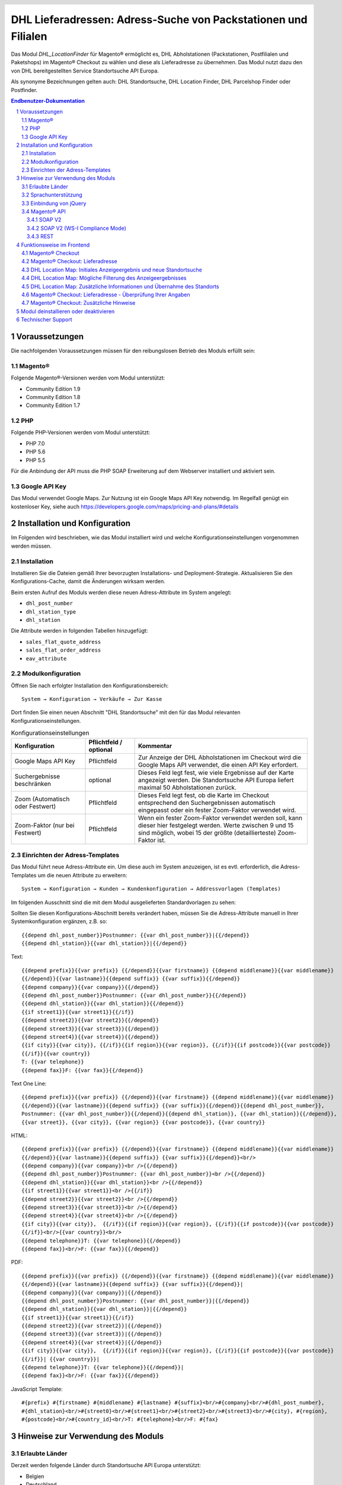 .. |date| date:: %d/%m/%Y
.. |year| date:: %Y

.. footer::
   .. class:: footertable

   +-------------------------+-------------------------+
   | Stand: |date|           | .. class:: rightalign   |
   |                         |                         |
   |                         | ###Page###/###Total###  |
   +-------------------------+-------------------------+

.. header::
   .. image:: images/dhl.jpg
      :width: 4.5cm
      :height: 1.2cm
      :align: right

.. sectnum::

===============================================================
DHL Lieferadressen: Adress-Suche von Packstationen und Filialen
===============================================================

Das Modul *DHL_LocationFinder* für Magento® ermöglicht es, DHL Abholstationen (Packstationen, Postfilialen und Paketshops) im
Magento® Checkout zu wählen und diese als Lieferadresse zu übernehmen. Das Modul nutzt dazu den von DHL bereitgestellten
Service Standortsuche API Europa.

Als synonyme Bezeichnungen gelten auch: DHL Standortsuche, DHL Location Finder, DHL Parcelshop Finder oder Postfinder.

.. contents:: Endbenutzer-Dokumentation

.. raw:: pdf

   PageBreak

Voraussetzungen
===============

Die nachfolgenden Voraussetzungen müssen für den reibungslosen Betrieb des Moduls erfüllt sein:

Magento®
--------

Folgende Magento®-Versionen werden vom Modul unterstützt:

- Community Edition 1.9
- Community Edition 1.8
- Community Edition 1.7

PHP
---

Folgende PHP-Versionen werden vom Modul unterstützt:

- PHP 7.0
- PHP 5.6
- PHP 5.5

Für die Anbindung der API muss die PHP SOAP Erweiterung auf dem Webserver installiert und aktiviert sein.

Google API Key
--------------

Das Modul verwendet Google Maps. Zur Nutzung ist ein Google Maps API Key notwendig. Im Regelfall genügt ein
kostenloser Key, siehe auch https://developers.google.com/maps/pricing-and-plans/#details

.. raw:: pdf

   PageBreak

Installation und Konfiguration
==============================

Im Folgenden wird beschrieben, wie das Modul installiert wird und welche
Konfigurationseinstellungen vorgenommen werden müssen.

Installation
------------

Installieren Sie die Dateien gemäß Ihrer bevorzugten Installations- und
Deployment-Strategie. Aktualisieren Sie den Konfigurations-Cache, damit die
Änderungen wirksam werden.

Beim ersten Aufruf des Moduls werden diese neuen Adress-Attribute im System angelegt:

- ``dhl_post_number``
- ``dhl_station_type``
- ``dhl_station``

Die Attribute werden in folgenden Tabellen hinzugefügt:

- ``sales_flat_quote_address``
- ``sales_flat_order_address``
- ``eav_attribute``

Modulkonfiguration
------------------

Öffnen Sie nach erfolgter Installation den Konfigurationsbereich:

::

    System → Konfiguration → Verkäufe → Zur Kasse

Dort finden Sie einen neuen Abschnitt "DHL Standortsuche" mit den für das Modul
relevanten Konfigurationseinstellungen.

.. list-table:: Konfigurationseinstellungen
   :widths: 3 2 7
   :header-rows: 1

   * - Konfiguration
     - Pflichtfeld / optional
     - Kommentar
   * - Google Maps API Key
     - Pflichtfeld
     - Zur Anzeige der DHL Abholstationen im Checkout wird die Google Maps API
       verwendet, die einen API Key erfordert.
   * - Suchergebnisse beschränken
     - optional
     - Dieses Feld legt fest, wie viele Ergebnisse auf der Karte angezeigt werden.
       Die Standortsuche API Europa liefert maximal 50 Abholstationen zurück.
   * - Zoom (Automatisch oder Festwert)
     - Pflichtfeld
     - Dieses Feld legt fest, ob die Karte im Checkout entsprechend den
       Suchergebnissen automatisch eingepasst oder ein fester Zoom-Faktor verwendet wird.
   * - Zoom-Faktor (nur bei Festwert)
     - Pflichtfeld
     - Wenn ein fester Zoom-Faktor verwendet werden soll, kann dieser hier
       festgelegt werden. Werte zwischen 9 und 15 sind möglich, wobei 15 der
       größte (detaillierteste) Zoom-Faktor ist.

.. raw:: pdf

   PageBreak

Einrichten der Adress-Templates
-------------------------------

Das Modul führt neue Adress-Attribute ein. Um diese auch im System anzuzeigen, ist es
evtl. erforderlich, die Adress-Templates um die neuen Attribute zu erweitern:

::

    System → Konfiguration → Kunden → Kundenkonfiguration → Addressvorlagen (Templates)

Im folgenden Ausschnitt sind die mit dem Modul ausgelieferten Standardvorlagen zu sehen:

.. image:: images/address-templates-clip.png
   :width: 16.5cm

Sollten Sie diesen Konfigurations-Abschnitt bereits verändert haben, müssen Sie
die Adress-Attribute manuell in Ihrer Systemkonfiguration ergänzen, z.B. so:

::

    {{depend dhl_post_number}}Postnummer: {{var dhl_post_number}}|{{/depend}}
    {{depend dhl_station}}{{var dhl_station}}|{{/depend}}

.. raw:: pdf

   PageBreak

Text:

::

    {{depend prefix}}{{var prefix}} {{/depend}}{{var firstname}} {{depend middlename}}{{var middlename}}
    {{/depend}}{{var lastname}}{{depend suffix}} {{var suffix}}{{/depend}}
    {{depend company}}{{var company}}{{/depend}}
    {{depend dhl_post_number}}Postnummer: {{var dhl_post_number}}{{/depend}}
    {{depend dhl_station}}{{var dhl_station}}{{/depend}}
    {{if street1}}{{var street1}}{{/if}}
    {{depend street2}}{{var street2}}{{/depend}}
    {{depend street3}}{{var street3}}{{/depend}}
    {{depend street4}}{{var street4}}{{/depend}}
    {{if city}}{{var city}}, {{/if}}{{if region}}{{var region}}, {{/if}}{{if postcode}}{{var postcode}}
    {{/if}}{{var country}}
    T: {{var telephone}}
    {{depend fax}}F: {{var fax}}{{/depend}}

Text One Line:

::

    {{depend prefix}}{{var prefix}} {{/depend}}{{var firstname}} {{depend middlename}}{{var middlename}}
    {{/depend}}{{var lastname}}{{depend suffix}} {{var suffix}}{{/depend}}{{depend dhl_post_number}},
    Postnummer: {{var dhl_post_number}}{{/depend}}{{depend dhl_station}}, {{var dhl_station}}{{/depend}},
    {{var street}}, {{var city}}, {{var region}} {{var postcode}}, {{var country}}

HTML:

::

    {{depend prefix}}{{var prefix}} {{/depend}}{{var firstname}} {{depend middlename}}{{var middlename}}
    {{/depend}}{{var lastname}}{{depend suffix}} {{var suffix}}{{/depend}}<br/>
    {{depend company}}{{var company}}<br />{{/depend}}
    {{depend dhl_post_number}}Postnummer: {{var dhl_post_number}}<br />{{/depend}}
    {{depend dhl_station}}{{var dhl_station}}<br />{{/depend}}
    {{if street1}}{{var street1}}<br />{{/if}}
    {{depend street2}}{{var street2}}<br />{{/depend}}
    {{depend street3}}{{var street3}}<br />{{/depend}}
    {{depend street4}}{{var street4}}<br />{{/depend}}
    {{if city}}{{var city}},  {{/if}}{{if region}}{{var region}}, {{/if}}{{if postcode}}{{var postcode}}
    {{/if}}<br/>{{var country}}<br/>
    {{depend telephone}}T: {{var telephone}}{{/depend}}
    {{depend fax}}<br/>F: {{var fax}}{{/depend}}

PDF:

::

    {{depend prefix}}{{var prefix}} {{/depend}}{{var firstname}} {{depend middlename}}{{var middlename}}
    {{/depend}}{{var lastname}}{{depend suffix}} {{var suffix}}{{/depend}}|
    {{depend company}}{{var company}}|{{/depend}}
    {{depend dhl_post_number}}Postnummer: {{var dhl_post_number}}|{{/depend}}
    {{depend dhl_station}}{{var dhl_station}}|{{/depend}}
    {{if street1}}{{var street1}}{{/if}}
    {{depend street2}}{{var street2}}|{{/depend}}
    {{depend street3}}{{var street3}}|{{/depend}}
    {{depend street4}}{{var street4}}|{{/depend}}
    {{if city}}{{var city}},  {{/if}}{{if region}}{{var region}}, {{/if}}{{if postcode}}{{var postcode}}
    {{/if}}| {{var country}}|
    {{depend telephone}}T: {{var telephone}}{{/depend}}|
    {{depend fax}}<br/>F: {{var fax}}{{/depend}}

JavaScript Template:

::

    #{prefix} #{firstname} #{middlename} #{lastname} #{suffix}<br/>#{company}<br/>#{dhl_post_number},
    #{dhl_station}<br/>#{street0}<br/>#{street1}<br/>#{street2}<br/>#{street3}<br/>#{city}, #{region},
    #{postcode}<br/>#{country_id}<br/>T: #{telephone}<br/>F: #{fax}

.. raw:: pdf

   PageBreak

Hinweise zur Verwendung des Moduls
==================================

Erlaubte Länder
---------------

Derzeit werden folgende Länder durch Standortsuche API Europa unterstützt:

- Belgien
- Deutschland
- Niederlande
- Österreich
- Polen
- Slowakei
- Tschechien

Somit sind bei der Standortsuche im Checkout auch nur diese Länder verfügbar (oder weniger, je nach
Shop-Konfiguration).

Sprachunterstützung
-------------------

Das Modul unterstützt die Lokalisierungen ``en_US`` und ``de_DE``. Die Übersetzungen sind in den
CSV-Übersetzungsdateien gepflegt und somit auch durch Dritt-Module anpassbar.

Einbindung von jQuery
---------------------

Das im Modul verwendete DHL Location Maps Plugin *Store Locator* basiert auf der JavaScript-Bibliothek
jQuery. Diese wird durch die Template-Datei ``base/default/template/dhl_locationfinder/page/html/head.phtml``
eingebunden.

jQuery wird jedoch *nicht* eingebunden bei Verwendung des *RWD*-Themes. Sollten Sie ein angepasstes
Theme einsetzen, das bereits jQuery ausliefert, übernehmen Sie bitte die Datei
``rwd/default/template/dhl_locationfinder/page/html/head.phtml`` in Ihr eigenes Theme.

.. raw:: pdf

   PageBreak

Magento® API
------------

Die vom Modul im System angelegten Adressattribute sind für die Verwendung in Drittsystemen über
die Magento® API abrufbar.

SOAP V2
~~~~~~~

::

    $result = $proxy->salesOrderInfo($sessionId, $incrementId);
    var_dump($result->shipping_address);

SOAP V2 (WS-I Compliance Mode)
~~~~~~~~~~~~~~~~~~~~~~~~~~~~~~

::

    $result = $proxy->salesOrderInfo((object)array(
        'sessionId' => $sessionId->result,
        'orderIncrementId' => $incrementId,
    ));
    var_dump($result->result->shipping_address);

REST
~~~~

::

    curl --get \
        -H 'Accept: application/xml' \
        -H 'Authorization: [OAuth Header] \
        "https://magentohost/api/rest/orders/:orderid/addresses"

Beachten Sie, dass die neuen Attribute für den Abruf über die REST-API explizit
freigegeben werden müssen. Gehen Sie dazu in:

::

    System → Web Services → REST → Attributes

.. image:: images/rest-attributes.png
   :width: 50%
   :align: left

.. raw:: pdf

   PageBreak

Funktionsweise im Frontend
==========================

Magento® Checkout
-----------------

- Gehen Sie in den Checkout wie im Magento® Standard vorgesehen
- Geben Sie im Checkout Schritt *Rechnungsadresse* Ihre Rechnungsadresse an
- Wählen Sie die Option *An andere Adresse verschicken* aus und klicken Sie dann auf *Weiter*

.. image:: images/en-checkout-step-001.png
   :width: 5.0cm

Magento® Checkout: Lieferadresse
--------------------------------

- Wenn Sie bereits mit Ihrem Kundenkonto eingeloggt sind und Ihr Adressbuch-Dropdown zur Vefügung steht, wählen Sie die Option *Neue Adresse*
- Aktivieren Sie die Checkbox *Lieferung an eine DHL Abholstation*
- Durch Aktivierung erscheinen die zusätzlichen Eingabefelder *DHL Postnummer* und *DHL Station* sowie der Button *Packstation / Postfiliale suchen*
- Per Klick auf den Button *Packstation / Postfiliale suchen* öffnen Sie die DHL Location Map

.. image:: images/en-checkout-step-002-checkbox-locationfinder.png
   :width: 16.5cm

DHL Location Map: Initiales Anzeigeergebnis und neue Standortsuche
------------------------------------------------------------------

- Das initiale Anzeigeergebnis basiert stets auf der zuvor hinterlegten Rechnungsadresse
- Die Anzahl der Standorte und die Zoomstufe der Map definieren Sie in der *Modulkonfiguration*
- Sie können die Adressdaten nach Ihren Wünschen ändern und den Prozess mit dem Button *Suchen* erneut ausführen
- Für eine erfolgreiche Suche benötigen Sie mind. die Angabe *Land, Stadt* oder erweitert *Land, Stadt, PLZ* oder *Land, Stadt, PLZ, Straße ggf. Hausnummer*
- Das Dropdown-Feld *Land* richtet sich nach Ihrer Systemkonfiguration für ``general_country_default`` und ``general_country_allow``

.. image:: images/en-checkout-step-002-map-invoiceaddress.png
   :width: 16.5cm

DHL Location Map: Mögliche Filterung des Anzeigeergebnisses
-----------------------------------------------------------

- Durch Aktivierung oder Deaktivierung der Checkboxen können Sie das Anzeigeergebnis nach *Packstationen*, *Postfilialen* oder *Paketshops* filtern

.. image:: images/en-checkout-step-002-map-invoiceaddress-filtered.png
   :width: 16.5cm

.. raw:: pdf

   PageBreak

DHL Location Map: Zusätzliche Informationen und Übernahme des Standorts
-----------------------------------------------------------------------

- Bei *einfachem Klick* auf ein Standort Icon erhalten Sie zusätzliche Informationen zum Standort
- Für Packstationen: Packstationsnummer und Adresse
- Für Postfilialen und Paketshops: Name, Adresse, Öffnungszeiten, Services
- Mit einem Klick auf den Textlink *Diesen Standort verwenden* können Sie den Standort übernehmen; die DHL Location Map schließt sich danach
- Per *Doppelklick* auf ein Standort Icon können Sie den Standort direkt übernehmen, die Map schließt sich sofort

.. image:: images/en-checkout-step-002-shipping-information.png
   :width: 16.5cm

.. raw:: pdf

   PageBreak

Magento® Checkout: Lieferadresse - Überprüfung Ihrer Angaben
------------------------------------------------------------

- Die Standortdaten zu *Packstation*, *Postfiliale* oder *Paketshop* wurden übernommen. Sie können diese nicht manuell editieren
- Um einen anderen DHL Standort zu wählen, öffnen Sie erneut die DHL Location Map per Klick auf den Button *Packstation / Postfiliale suchen*
- Wenn Sie eine *Packstation* ausgewählt haben, müssen Sie Ihre persönliche *DHL Postnummer* angeben (Pflichtfeld)
- Bei Auswahl einer *Postfiliale* oder eines *Paketshops* ist die Angabe der persönlichen *DHL Postnummer* nicht erforderlich (kann aber trotzdem angegeben werden)
- Setzen Sie den Checkout wie üblich fort (Magento®-Standardverhalten)

.. image:: images/en-checkout-step-003-packstation-data.png
   :width: 16.5cm

Magento® Checkout: Zusätzliche Hinweise
---------------------------------------

- Adressen von *Packstationen*, *Postfilialen* oder *Paketshops* können nicht im Adressbuch Ihres Kundenkontos gespeichert werden
- Falls Sie im Checkout-Schritt *Lieferadresse* doch Ihre Rechnungsadresse verwenden möchten, deaktivieren Sie zuvor die Checkbox *Lieferung an eine DHL Abholstation*

.. raw:: pdf

   PageBreak

Modul deinstallieren oder deaktivieren
======================================

Gehen Sie wie folgt vor, um das Modul zu *deinstallieren*:

1. Löschen Sie alle Moduldateien aus dem Dateisystem.
2. Entfernen Sie die im Abschnitt `Installation`_ genannten Adressattribute.
3. Entfernen Sie den zum Modul gehörigen Eintrag ``dhl_locationfinder_setup`` aus der Tabelle ``core_resource``.
4. Entfernen Sie die zum Modul gehörigen Einträge ``checkout/dhl_locationfinder/*`` aus der Tabelle ``core_config_data``.
5. Leeren Sie abschließend den Cache.

Sollten Sie das Modul nur *deaktivieren* wollen, ohne es zu deinstallieren,
kann dies auf zwei verschiedenen Wegen erreicht werden:

1. Deaktivierung des Moduls

   Das Modul wird nicht geladen, wenn der Knoten ``active`` in der Datei
   ``app/etc/modules/Dhl_LocationFinder.xml`` von **true** auf **false**
   abgeändert wird.
2. Deaktivieren der Modul-Ausgaben

   Das Modul wird nicht angezeigt, wenn in der Systemkonfiguration die Modulausgaben deaktiviert werden. Es wird aber weiterhin geladen.

   ::

       System → Konfiguration → Erweitert → Erweitert → Deaktiviere Modulausgaben → Dhl_LocationFinder

Technischer Support
===================

Wenn Sie Fragen haben oder auf Probleme stoßen, werfen Sie bitte zuerst einen Blick in das
Support-Portal (FAQ): http://dhl.support.netresearch.de/

Sollte sich das Problem damit nicht beheben lassen, können Sie das Supportteam über das o.g.
Portal oder per Mail unter dhl.support@netresearch.de kontaktieren.
